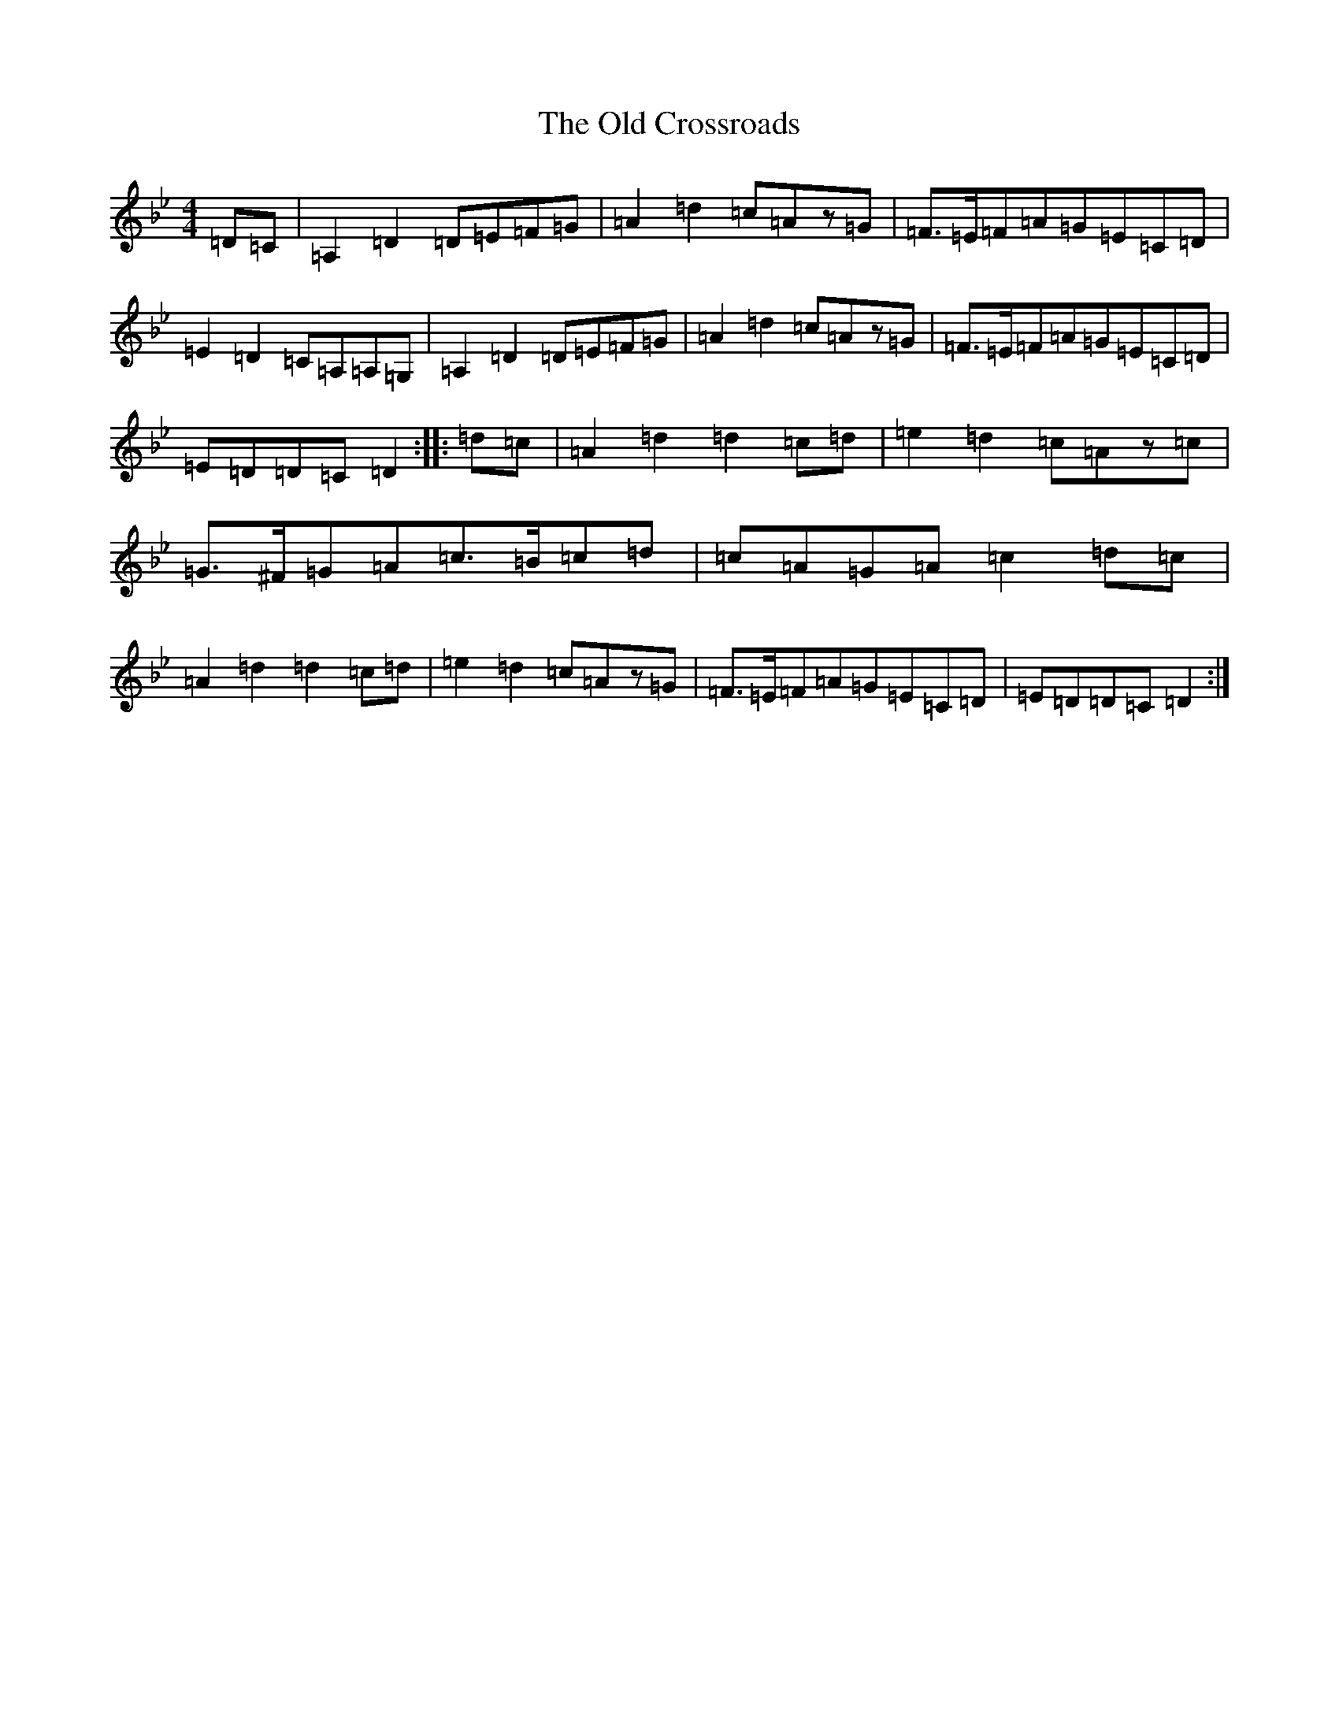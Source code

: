 X: 5528
T: Old Crossroads, The
S: https://thesession.org/tunes/3659#setting22560
Z: A Dorian
R: march
M:4/4
L:1/8
K: C Dorian
=D=C|=A,2=D2=D=E=F=G|=A2=d2=c=Az=G|=F>=E=F=A=G=E=C=D|=E2=D2=C=A,=A,=G,|=A,2=D2=D=E=F=G|=A2=d2=c=Az=G|=F>=E=F=A=G=E=C=D|=E=D=D=C=D2:||:=d=c|=A2=d2=d2=c=d|=e2=d2=c=Az=c|=G>^F=G=A=c>=B=c=d|=c=A=G=A=c2=d=c|=A2=d2=d2=c=d|=e2=d2=c=Az=G|=F>=E=F=A=G=E=C=D|=E=D=D=C=D2:|
